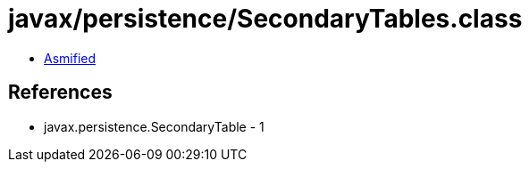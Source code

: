 = javax/persistence/SecondaryTables.class

 - link:SecondaryTables-asmified.java[Asmified]

== References

 - javax.persistence.SecondaryTable - 1
